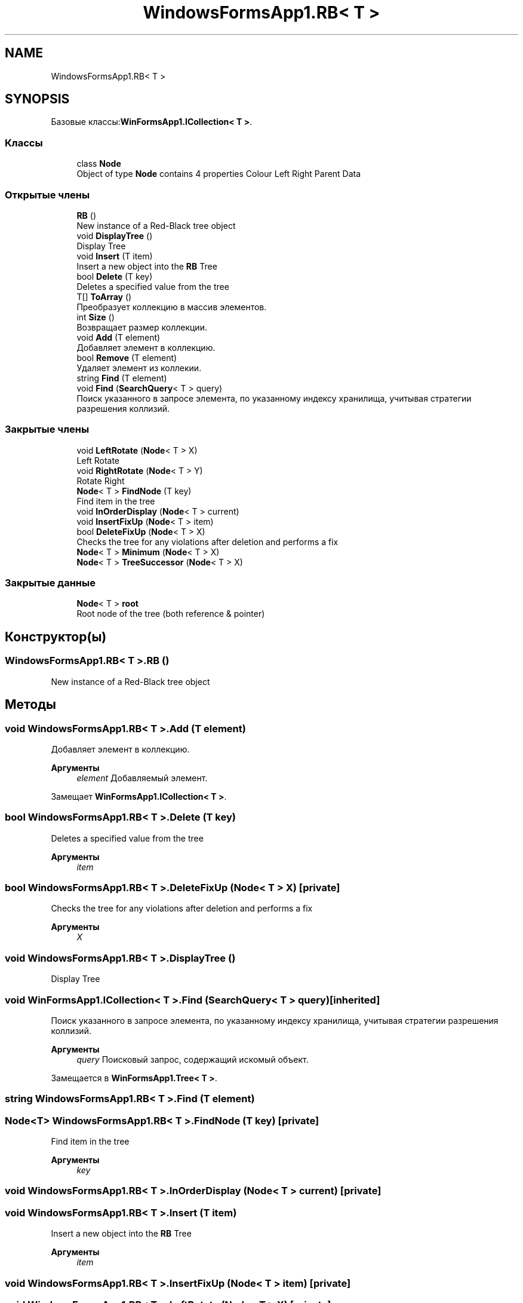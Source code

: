 .TH "WindowsFormsApp1.RB< T >" 3 "Вс 7 Июн 2020" "Inkostilation Project" \" -*- nroff -*-
.ad l
.nh
.SH NAME
WindowsFormsApp1.RB< T >
.SH SYNOPSIS
.br
.PP
.PP
Базовые классы:\fBWinFormsApp1\&.ICollection< T >\fP\&.
.SS "Классы"

.in +1c
.ti -1c
.RI "class \fBNode\fP"
.br
.RI "Object of type \fBNode\fP contains 4 properties Colour Left Right Parent Data "
.in -1c
.SS "Открытые члены"

.in +1c
.ti -1c
.RI "\fBRB\fP ()"
.br
.RI "New instance of a Red-Black tree object "
.ti -1c
.RI "void \fBDisplayTree\fP ()"
.br
.RI "Display Tree "
.ti -1c
.RI "void \fBInsert\fP (T item)"
.br
.RI "Insert a new object into the \fBRB\fP Tree "
.ti -1c
.RI "bool \fBDelete\fP (T key)"
.br
.RI "Deletes a specified value from the tree "
.ti -1c
.RI "T[] \fBToArray\fP ()"
.br
.RI "Преобразует коллекцию в массив элементов\&. "
.ti -1c
.RI "int \fBSize\fP ()"
.br
.RI "Возвращает размер коллекции\&. "
.ti -1c
.RI "void \fBAdd\fP (T element)"
.br
.RI "Добавляет элемент в коллекцию\&. "
.ti -1c
.RI "bool \fBRemove\fP (T element)"
.br
.RI "Удаляет элемент из коллекии\&. "
.ti -1c
.RI "string \fBFind\fP (T element)"
.br
.ti -1c
.RI "void \fBFind\fP (\fBSearchQuery\fP< T > query)"
.br
.RI "Поиск указанного в запросе элемента, по указанному индексу хранилища, учитывая стратегии разрешения коллизий\&. "
.in -1c
.SS "Закрытые члены"

.in +1c
.ti -1c
.RI "void \fBLeftRotate\fP (\fBNode\fP< T > X)"
.br
.RI "Left Rotate "
.ti -1c
.RI "void \fBRightRotate\fP (\fBNode\fP< T > Y)"
.br
.RI "Rotate Right "
.ti -1c
.RI "\fBNode\fP< T > \fBFindNode\fP (T key)"
.br
.RI "Find item in the tree "
.ti -1c
.RI "void \fBInOrderDisplay\fP (\fBNode\fP< T > current)"
.br
.ti -1c
.RI "void \fBInsertFixUp\fP (\fBNode\fP< T > item)"
.br
.ti -1c
.RI "bool \fBDeleteFixUp\fP (\fBNode\fP< T > X)"
.br
.RI "Checks the tree for any violations after deletion and performs a fix "
.ti -1c
.RI "\fBNode\fP< T > \fBMinimum\fP (\fBNode\fP< T > X)"
.br
.ti -1c
.RI "\fBNode\fP< T > \fBTreeSuccessor\fP (\fBNode\fP< T > X)"
.br
.in -1c
.SS "Закрытые данные"

.in +1c
.ti -1c
.RI "\fBNode\fP< T > \fBroot\fP"
.br
.RI "Root node of the tree (both reference & pointer) "
.in -1c
.SH "Конструктор(ы)"
.PP 
.SS "\fBWindowsFormsApp1\&.RB\fP< T >\&.\fBRB\fP ()"

.PP
New instance of a Red-Black tree object 
.SH "Методы"
.PP 
.SS "void \fBWindowsFormsApp1\&.RB\fP< T >\&.Add (T element)"

.PP
Добавляет элемент в коллекцию\&. 
.PP
\fBАргументы\fP
.RS 4
\fIelement\fP Добавляемый элемент\&. 
.RE
.PP

.PP
Замещает \fBWinFormsApp1\&.ICollection< T >\fP\&.
.SS "bool \fBWindowsFormsApp1\&.RB\fP< T >\&.Delete (T key)"

.PP
Deletes a specified value from the tree 
.PP
\fBАргументы\fP
.RS 4
\fIitem\fP 
.RE
.PP

.SS "bool \fBWindowsFormsApp1\&.RB\fP< T >\&.DeleteFixUp (\fBNode\fP< T > X)\fC [private]\fP"

.PP
Checks the tree for any violations after deletion and performs a fix 
.PP
\fBАргументы\fP
.RS 4
\fIX\fP 
.RE
.PP

.SS "void \fBWindowsFormsApp1\&.RB\fP< T >\&.DisplayTree ()"

.PP
Display Tree 
.SS "void \fBWinFormsApp1\&.ICollection\fP< T >\&.Find (\fBSearchQuery\fP< T > query)\fC [inherited]\fP"

.PP
Поиск указанного в запросе элемента, по указанному индексу хранилища, учитывая стратегии разрешения коллизий\&. 
.PP
\fBАргументы\fP
.RS 4
\fIquery\fP Поисковый запрос, содержащий искомый объект\&. 
.RE
.PP

.PP
Замещается в \fBWinFormsApp1\&.Tree< T >\fP\&.
.SS "string \fBWindowsFormsApp1\&.RB\fP< T >\&.Find (T element)"

.SS "\fBNode\fP<T> \fBWindowsFormsApp1\&.RB\fP< T >\&.FindNode (T key)\fC [private]\fP"

.PP
Find item in the tree 
.PP
\fBАргументы\fP
.RS 4
\fIkey\fP 
.RE
.PP

.SS "void \fBWindowsFormsApp1\&.RB\fP< T >\&.InOrderDisplay (\fBNode\fP< T > current)\fC [private]\fP"

.SS "void \fBWindowsFormsApp1\&.RB\fP< T >\&.Insert (T item)"

.PP
Insert a new object into the \fBRB\fP Tree 
.PP
\fBАргументы\fP
.RS 4
\fIitem\fP 
.RE
.PP

.SS "void \fBWindowsFormsApp1\&.RB\fP< T >\&.InsertFixUp (\fBNode\fP< T > item)\fC [private]\fP"

.SS "void \fBWindowsFormsApp1\&.RB\fP< T >\&.LeftRotate (\fBNode\fP< T > X)\fC [private]\fP"

.PP
Left Rotate 
.PP
\fBАргументы\fP
.RS 4
\fIX\fP 
.RE
.PP
\fBВозвращает\fP
.RS 4
void
.RE
.PP

.SS "\fBNode\fP<T> \fBWindowsFormsApp1\&.RB\fP< T >\&.Minimum (\fBNode\fP< T > X)\fC [private]\fP"

.SS "bool \fBWindowsFormsApp1\&.RB\fP< T >\&.Remove (T element)"

.PP
Удаляет элемент из коллекии\&. 
.PP
\fBАргументы\fP
.RS 4
\fIelement\fP Удаляемый элемент\&. 
.RE
.PP
\fBВозвращает\fP
.RS 4
Возвращает true, если элемент найден и удален, иначе false\&. 
.RE
.PP

.PP
Замещает \fBWinFormsApp1\&.ICollection< T >\fP\&.
.SS "void \fBWindowsFormsApp1\&.RB\fP< T >\&.RightRotate (\fBNode\fP< T > Y)\fC [private]\fP"

.PP
Rotate Right 
.PP
\fBАргументы\fP
.RS 4
\fIY\fP 
.RE
.PP
\fBВозвращает\fP
.RS 4
void
.RE
.PP

.SS "int \fBWindowsFormsApp1\&.RB\fP< T >\&.Size ()"

.PP
Возвращает размер коллекции\&. 
.PP
\fBВозвращает\fP
.RS 4
Размер коллекции\&. 
.RE
.PP

.PP
Замещает \fBWinFormsApp1\&.ICollection< T >\fP\&.
.SS "T [] \fBWindowsFormsApp1\&.RB\fP< T >\&.ToArray ()"

.PP
Преобразует коллекцию в массив элементов\&. 
.PP
\fBВозвращает\fP
.RS 4
Массив элементов\&. 
.RE
.PP

.PP
Замещает \fBWinFormsApp1\&.ICollection< T >\fP\&.
.SS "\fBNode\fP<T> \fBWindowsFormsApp1\&.RB\fP< T >\&.TreeSuccessor (\fBNode\fP< T > X)\fC [private]\fP"

.SH "Данные класса"
.PP 
.SS "\fBNode\fP<T> \fBWindowsFormsApp1\&.RB\fP< T >\&.root\fC [private]\fP"

.PP
Root node of the tree (both reference & pointer) 

.SH "Автор"
.PP 
Автоматически создано Doxygen для Inkostilation Project из исходного текста\&.
